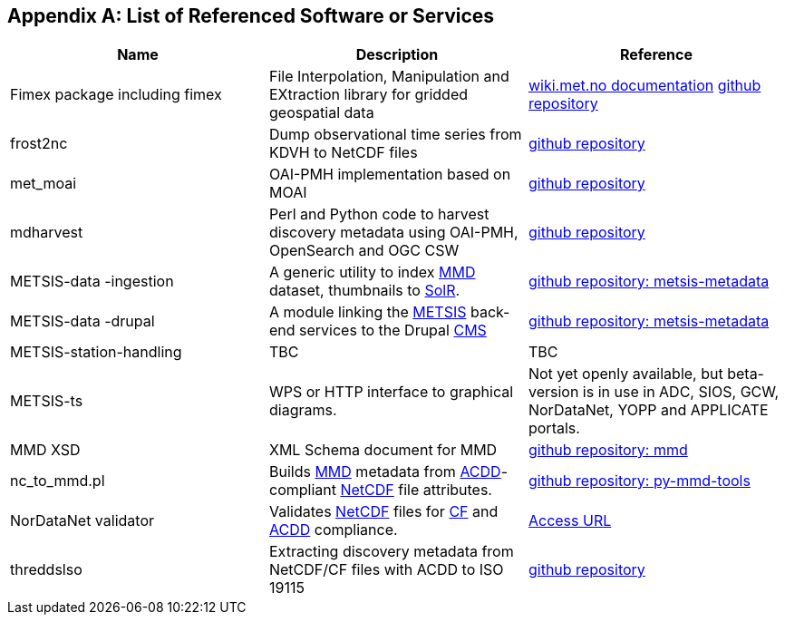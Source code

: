 [[appendixa]]
== Appendix A: List of Referenced Software or Services 

//this list is currently METNorway specific. Should perhaps be split in software and services from S-EnDA (general) and a partner specific part. 
// when the general part of the document is finished, check where these are referenced.

[%header, cols=3*]
|===
|Name
|Description
|Reference

|Fimex package
including fimex
|File Interpolation, Manipulation and EXtraction library for gridded geospatial data
|https://wiki.met.no/fimex/start[wiki.met.no documentation]
https://github.com/metno/fimex[github repository]

|frost2nc
|Dump observational time series from KDVH to NetCDF files
|https://github.com/metno/frost2nc[github repository]

|met_moai
|OAI-PMH implementation based on MOAI
|https://github.com/metno/met_moai[github repository]

|mdharvest
|Perl and Python code to harvest discovery metadata using OAI-PMH, OpenSearch and OGC CSW
|https://github.com/steingod/mdharvest[github repository]

|METSIS-data
-ingestion
|A generic utility to index <<mmd,MMD>> dataset, thumbnails to <<solr,SolR>>.
|https://github.com/metno/metsis-metadata[github repository: metsis-metadata]

|METSIS-data
-drupal
|A module linking the <<metsis,METSIS>> back-end services to the Drupal <<cms,CMS>>
|https://github.com/metno/metsis-metadata[github repository: metsis-metadata]

|METSIS-station-handling
|TBC
|TBC

|METSIS-ts
|WPS or HTTP interface to graphical diagrams.
|Not yet openly available, but beta-version is in use in ADC, SIOS, GCW, NorDataNet, YOPP and APPLICATE portals.

|MMD XSD
|XML Schema document for MMD
|https://github.com/metno/mmd[github repository: mmd]

|nc_to_mmd.pl
|Builds <<mmd,MMD>> metadata from <<acdd,ACDD>>-compliant <<netcdf,NetCDF>> file attributes.
|https://github.com/metno/py-mmd-tools/tree/master/py_mmd_tools[github repository: py-mmd-tools]

|NorDataNet validator
|Validates <<netcdf,NetCDF>> files for <<cf,CF>> and <<acdd,ACDD>> compliance.
|https://nordatanet.metsis.met.no/user/login?destination=dataset_validation/form[Access URL]

|threddslso
|Extracting discovery metadata from NetCDF/CF files with ACDD to ISO 19115
|https://github.com/Unidata/threddsIso[github repository]
|===

